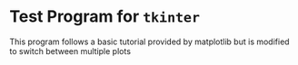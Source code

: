 * Test Program for =tkinter=
This program follows a basic tutorial provided by matplotlib but is modified to switch between multiple plots
